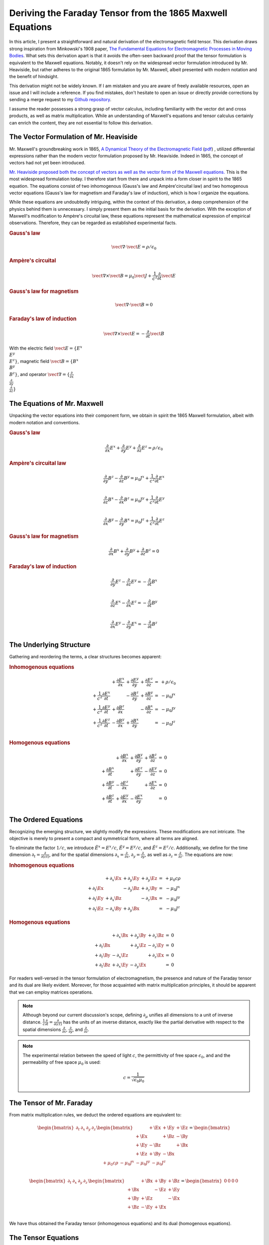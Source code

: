 Deriving the Faraday Tensor from the 1865 Maxwell Equations
===========================================================

.. rst-class:: custom-author

   by Stéphane Haussler

In this article, I present a straightforward and natural derivation of the
electromagnetic field tensor. This derivation draws strong inspiration from
Minkowski's 1908 paper, `The Fundamental Equations for Electromagnetic
Processes in Moving Bodies <https://en.wikisource.org/wiki/Translation:
The_Fundamental_Equations_for_Electromagnetic_Processes_in_Moving_Bodies>`_.
What sets this derivation apart is that it avoids the often-seen backward proof
that the tensor formulation is equivalent to the Maxwell equations. Notably, it
doesn't rely on the widespread vector formulation introduced by Mr. Heaviside,
but rather adheres to the original 1865 formulation by Mr. Maxwell, albeit
presented with modern notation and the benefit of hindsight.

This derivation might not be widely known. If I am mistaken and you are aware
of freely available resources, open an issue and I will include a reference. If
you find mistakes, don't hesitate to open an issue or directly provide
corrections by sending a merge request to my `Github repository
<https://github.com/shaussler/TheoreticalUniverse/>`_.

I assume the reader possesses a strong grasp of vector calculus, including
familiarity with the vector dot and cross products, as well as matrix
multiplication. While an understanding of Maxwell's equations and tensor
calculus certainly can enrich the content, they are not essential to follow
this derivation.

The Vector Formulation of Mr. Heaviside
---------------------------------------

.. {{{

Mr. Maxwell's groundbreaking work in 1865,
`A Dynamical Theory of the Electromagnetic Field
<https://en.m.wikipedia.org/wiki/A_Dynamical_Theory_of_the_Electromagnetic_Field>`_
(`pdf <https://www.jstor.org/stable/108892>`_)
, utilized differential expressions rather than the modern vector formulation
proposed by Mr. Heaviside. Indeed in 1865, the concept of vectors had not yet
been introduced.

`Mr. Heaviside proposed both the concept of vectors as well as the vector form
of the Maxwell equations.
<https://youtu.be/M12CJIuX8D4?si=nuOUEFmRu5Jx4jHJ>`_
This is the most widespread formulation today. I therefore start from there and
unpack into a form closer in spirit to the 1865 equation. The equations consist
of two inhomogenous (Gauss's law and Ampère'circuital law) and two homogenous
vector equations (Gauss's law for magnetism and Faraday's law of induction),
which is how I organize the equations.

While these equations are undoubtedly intriguing, within the context of this
derivation, a deep comprehension of the physics behind them is unnecessary. I
simply present them as the initial basis for the derivation. With the exception
of Maxwell's modification to Ampère's circuital law, these equations represent
the mathematical expression of empirical observations. Therefore, they can be
regarded as established experimental facts.

.. rubric:: Gauss's law

.. math::

   \vect{\nabla} \cdot \vect{E}  = \rho / \epsilon_0


.. rubric:: Ampère's circuital

.. math::

   \vect{\nabla} \times \vect{B}
   = \mu_0 \vect{J} + \frac{1}{c^2} \frac{\partial}{\partial t} \vect{E}

.. rubric:: Gauss's law for magnetism

.. math::

   \vect{\nabla} \cdot \vect{B} = 0

.. rubric:: Faraday's law of induction

.. math::

   \vect{\nabla} \times \vect{E} = -\frac{\partial}{\partial t} \vect{B}

With the electric field :math:`\vect{E}=\{ E^x \\ E^y \\ E^z \}`, magnetic
field :math:`\vect{B}=\{ B^x \\ B^y \\ B^z \}`, and operator
:math:`\vect{\nabla}=\{ \frac{\partial}{\partial x} \\ \frac{\partial}{\partial
y} \\ \frac{\partial}{\partial z} \}`

.. }}}


The Equations of Mr. Maxwell
----------------------------

.. {{{

Unpacking the vector equations into their component form, we obtain in spirit
the 1865 Maxwell formulation, albeit with modern notation and conventions.

.. rubric:: Gauss's law

.. math::

   \frac{\partial}{\partial x} E^x +
   \frac{\partial}{\partial y} E^y +
   \frac{\partial}{\partial z} E^z
   = \rho / \epsilon_0

.. rubric:: Ampère's circuital law

.. math::

    \frac{\partial}{\partial y} B^z - \frac{\partial}{\partial z} B^y
    = \mu_0 J^x + \frac{1}{c^2} \frac{\partial}{\partial t} E^x \\

    \frac{\partial}{\partial z} B^x - \frac{\partial}{\partial x} B^z
    = \mu_0 J^y + \frac{1}{c^2} \frac{\partial}{\partial t} E^y \\

    \frac{\partial}{\partial x} B^y - \frac{\partial}{\partial y} B^x
    = \mu_0 J^z + \frac{1}{c^2} \frac{\partial}{\partial t} E^z

.. rubric:: Gauss's law for magnetism

.. math::

   \frac{\partial}{\partial x} B^x +
   \frac{\partial}{\partial y} B^y +
   \frac{\partial}{\partial z} B^z
   = 0

.. rubric:: Faraday's law of induction

.. math::

    \frac{\partial}{\partial y} E^z - \frac{\partial}{\partial z} E^y
    = - \frac{\partial}{\partial t} B^x \\

    \frac{\partial}{\partial z} E^x - \frac{\partial}{\partial x} E^z
    = - \frac{\partial}{\partial t} B^y \\

    \frac{\partial}{\partial x} E^y - \frac{\partial}{\partial y} E^x
    = - \frac{\partial}{\partial t} B^z \\

.. }}}


The Underlying Structure
------------------------

.. {{{

Gathering and reordering the terms, a clear structures becomes apparent:

.. rubric:: Inhomogenous equations

.. math::

   \begin{matrix}
                                                       &
       +               \frac{\partial E^x}{\partial x} &
       +               \frac{\partial E^y}{\partial y} &
       +               \frac{\partial E^z}{\partial z} &
       = & + \rho/\epsilon_0 \\
       + \frac{1}{c^2} \frac{\partial E^x}{\partial t} &
                                                       &
       -               \frac{\partial B^z}{\partial y} &
       +               \frac{\partial B^y}{\partial z} &
       = & - \mu_0 J^x \\
       + \frac{1}{c^2} \frac{\partial E^y}{\partial t} &
       +               \frac{\partial B^z}{\partial x} &
                                                       &
       -               \frac{\partial B^x}{\partial z} &
       = & - \mu_0 J^y \\
       + \frac{1}{c^2} \frac{\partial E^z}{\partial t} &
       -               \frac{\partial B^y}{\partial x} &
       +               \frac{\partial B^x}{\partial y} &
                                                       &
       = & - \mu_0 J^z \\
   \end{matrix}

.. rubric:: Homogenous equations

.. math::

   \begin{matrix}
                                     &
   + \frac{\partial B^x}{\partial x} &
   + \frac{\partial B^y}{\partial y} &
   + \frac{\partial B^z}{\partial z} &
   = & 0 \\
   + \frac{\partial B^x}{\partial t} &
                                     &
   + \frac{\partial E^z}{\partial y} &
   - \frac{\partial E^y}{\partial z} &
   = & 0 \\
   + \frac{\partial B^y}{\partial t} &
   - \frac{\partial E^z}{\partial x} &
                                     &
   + \frac{\partial E^x}{\partial z} &
   = & 0 \\
   + \frac{\partial B^z}{\partial t} &
   + \frac{\partial E^y}{\partial x} &
   - \frac{\partial E^x}{\partial y} &
                                     &
   = & 0 \\
   \end{matrix}

.. }}}


The Ordered Equations
---------------------

.. {{{

Recognizing the emerging structure, we slightly modify the expressions. These
modifications are not intricate. The objective is merely to present a compact
and symmetrical form, where all terms are aligned.

To eliminate the factor :math:`1/c`, we introduce :math:`\tilde{E^x} = E^x /
c`, :math:`\tilde{E^y} = E^y / c`, and :math:`\tilde{E^z} = E^z / c`.
Additionally, we define for the time dimension :math:`\partial_t =
\frac{\partial}{\partial(ct)}`, and for the spatial dimensions
:math:`\partial_x = \frac{\partial}{\partial x}`, :math:`\partial_y =
\frac{\partial}{\partial y}`, as well as :math:`\partial_z =
\frac{\partial}{\partial z}`. The equations are now:

.. rubric:: Inhomogenous equations

.. math::

   \begin{matrix}
                       & +\partial_x \Ex & +\partial_y \Ey & +\partial_y \Ez & = & + \mu_0 c \rho  \\
       +\partial_t \Ex &                 & -\partial_y \Bz & +\partial_z \By & = & - \mu_0 J^x     \\
       +\partial_t \Ey & +\partial_x \Bz &                 & -\partial_z \Bx & = & - \mu_0 J^y     \\
       +\partial_t \Ez & -\partial_x \By & +\partial_y \Bx &                 & = & - \mu_0 J^z
   \end{matrix}

.. rubric:: Homogenous equations

.. math::

   \begin{matrix}
                       & +\partial_x \Bx & +\partial_y \By & +\partial_z \Bz & = & 0 \\
       +\partial_t \Bx &                 & +\partial_y \Ez & -\partial_z \Ey & = & 0 \\
       +\partial_t \By & -\partial_x \Ez &                 & +\partial_z \Ex & = & 0 \\
       +\partial_t \Bz & +\partial_x \Ey & -\partial_y \Ex &                 & = & 0
   \end{matrix}

For readers well-versed in the tensor formulation of electromagnetism, the
presence and nature of the Faraday tensor and its dual are likely evident.
Moreover, for those acquainted with matrix multiplication principles, it should
be apparent that we can employ matrices operations.

.. note::

   Although beyond our current discussion's scope, defining
   :math:`\partial_\mu` unifies all dimensions to a unit of inverse distance.
   :math:`\frac{1}{c}\frac{\partial}{\partial t}
   =\frac{\partial}{\partial(ct)}` has the units of an inverse distance,
   exactly like the partial derivative with respect to the spatial dimensions
   :math:`\frac{\partial}{\partial x}`, :math:`\frac{\partial}{\partial y}`,
   and :math:`\frac{\partial}{\partial z}`.

.. note::

   The experimental relation between the speed of light :math:`c`, the
   permittivity of free space :math:`\epsilon_0`, and and the permeability of
   free space :math:`\mu_0` is used:

   .. math::

      c=\frac{1}{\sqrt{\epsilon_0 \mu_0}}

.. }}}


The Tensor of Mr. Faraday
-------------------------

.. {{{


From matrix multiplication rules, we deduct the ordered equations are
equivalent to:

.. math::

   \begin{bmatrix}
       \partial_t & \partial_x & \partial_y & \partial_z \\
   \end{bmatrix}
   \begin{bmatrix}
            & +\Ex & +\Ey & +\Ez \\
       +\Ex &      & +\Bz & -\By \\
       +\Ey & -\Bz &      & +\Bx \\
       +\Ez & +\By & -\Bx &      \\
   \end{bmatrix}
   =
   \begin{bmatrix}
       + \mu_0 c \rho & - \mu_0 J^x  & - \mu_0 J^y  & - \mu_0 J^z \\
   \end{bmatrix}

.. math::

   \begin{bmatrix}
       \partial_t & \partial_x & \partial_y & \partial_z \\
   \end{bmatrix}
   \begin{bmatrix}
            & +\Bx & +\By & +\Bz \\
       +\Bx &      & -\Ez & +\Ey \\
       +\By & +\Ez &      & -\Ex \\
       +\Bz & -\Ey & +\Ex &      \\
   \end{bmatrix}
   =
   \begin{bmatrix}
       0 & 0 & 0 & 0 \\
   \end{bmatrix}

We have thus obtained the Faraday tensor (inhomogenous equations) and its dual
(homogenous equations).

.. }}}


The Tensor Equations
--------------------

.. {{{


The left hand side is flat and therefore represent a covector with lower
indices. In tensor notation, we write :math:`\partial_\mu`. The right hand side
is also flat and therefore represent a covector with lower indices
:math:`J_\nu`. The rank 2 tensors in the expressions are therefore necessarily
one time contravariant and one time covariant. We then write in tensor notation
:math:`F^\mu{}_\nu` for the Faraday tensor, and :math:`G^\mu{}_\nu` for its
dual.

.. math::

   F^\mu{}_\nu
   =
   \begin{bmatrix}
            & +\Ex & +\Ey & +\Ez \\
       +\Ex &      & +\Bz & -\By \\
       +\Ey & -\Bz &      & +\Bx \\
       +\Ez & +\By & -\Bx &      \\
   \end{bmatrix}

.. math::

   G^\mu{}_\nu
   =
   \begin{bmatrix}
             & +\Bx & +\By & +\Bz \\
       +\Bx  &      & -\Ez & +\Ey \\
       +\By  & +\Ez &      & -\Ex \\
       +\Bz  & -\Ey & +\Ex &      \\
   \end{bmatrix}

You can find this form in an alternative derivation `here
<https://www.wikihow.life/Derive-the-Faraday-Tensor>`_.

The tensor form of the Maxwell equations is then:

.. math::

   \partial_{\mu} F^\mu{}_\nu & = J_{\nu} \\
   \partial_{\mu} G^\mu{}_\nu & = 0

.. }}}
